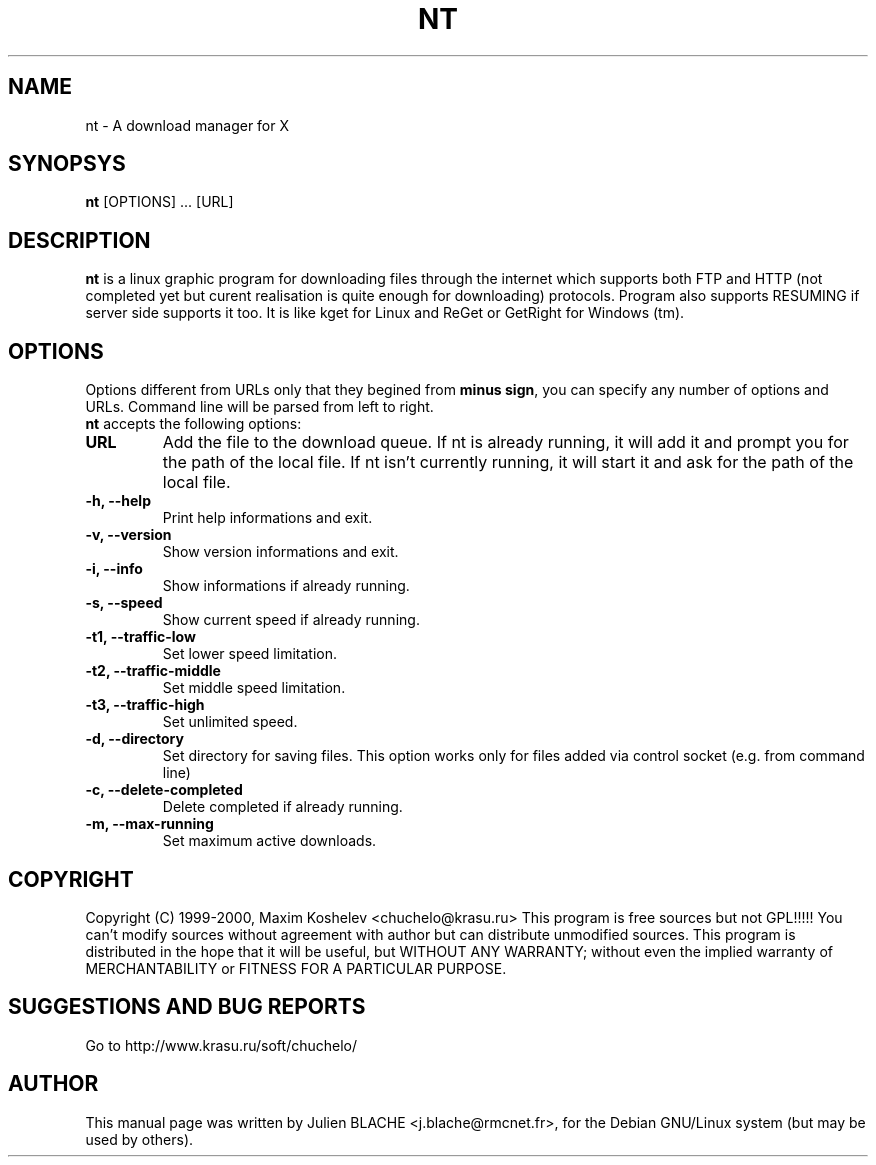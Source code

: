 .TH NT 1 "March 26th, 2000"
.SH NAME
nt - A download manager for X
.SH SYNOPSYS
\fBnt\fP [OPTIONS] ... [URL]
.SH DESCRIPTION
\fBnt\fP is a linux graphic program for downloading files through the internet which supports both FTP and HTTP (not completed yet but curent realisation is quite enough for downloading) protocols. Program also supports RESUMING if server side supports it too. It is like kget for Linux and ReGet or GetRight for Windows (tm).
.SH OPTIONS
Options different from URLs only that they begined from \fBminus sign\fP, you can specify any number of options and URLs. Command line will be parsed from left to right.
.TP
\fBnt\fP accepts the following options:
.TP
\fBURL\fP
Add the file to the download queue. If nt is already running, it will add it and prompt you for the path of the local file. If nt isn't currently running, it will start it and ask for the path of the local file.
.TP
\fB-h, --help\fP
Print help informations and exit.
.TP
\fB-v, --version\fP
Show version informations and exit.
.TP
\fB-i, --info\fP
Show informations if already running.
.TP
\fB-s, --speed\fP
Show current speed if already running.
.TP
\fB-t1, --traffic-low\fP
Set lower speed limitation.
.TP
\fB-t2, --traffic-middle\fP
Set middle speed limitation.
.TP
\fB-t3, --traffic-high\fP
Set unlimited speed.
.TP
\fB-d, --directory\fP
Set directory for saving files. This option works only for files added
via control socket (e.g. from command line)
.TP
\fB-c, --delete-completed\fP
Delete completed if already running.
.TP
\fB-m, --max-running\fP
Set maximum active downloads.
.SH COPYRIGHT
Copyright (C) 1999-2000, Maxim Koshelev <chuchelo@krasu.ru>
This program is free sources but not GPL!!!!!
You can't modify sources without agreement with author but can distribute unmodified sources.
This program is distributed in the hope that it will be useful, but WITHOUT ANY WARRANTY; without even the implied warranty of MERCHANTABILITY or FITNESS FOR A PARTICULAR PURPOSE.
.SH SUGGESTIONS AND BUG REPORTS
Go to http://www.krasu.ru/soft/chuchelo/
.SH AUTHOR
This manual page was written by Julien BLACHE <j.blache@rmcnet.fr>, for the Debian GNU/Linux system (but may be used by others).
